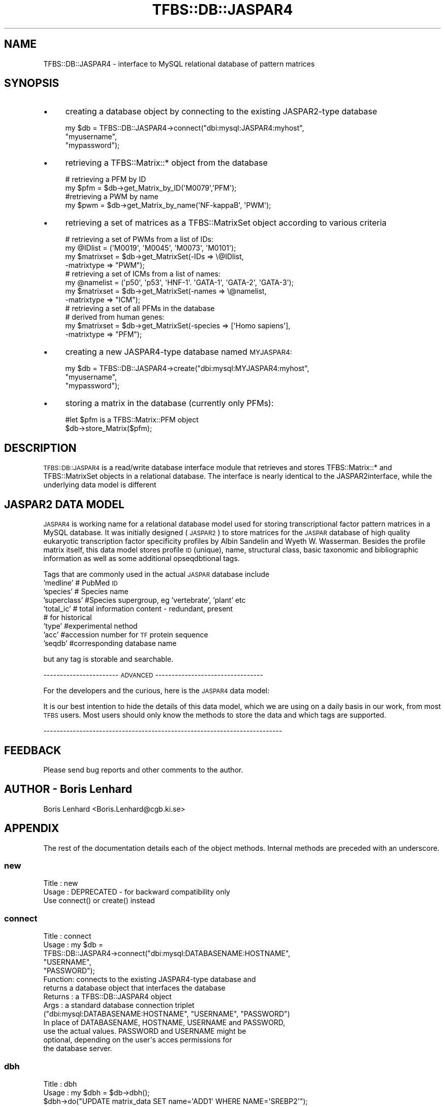 .\" Automatically generated by Pod::Man 2.23 (Pod::Simple 3.14)
.\"
.\" Standard preamble:
.\" ========================================================================
.de Sp \" Vertical space (when we can't use .PP)
.if t .sp .5v
.if n .sp
..
.de Vb \" Begin verbatim text
.ft CW
.nf
.ne \\$1
..
.de Ve \" End verbatim text
.ft R
.fi
..
.\" Set up some character translations and predefined strings.  \*(-- will
.\" give an unbreakable dash, \*(PI will give pi, \*(L" will give a left
.\" double quote, and \*(R" will give a right double quote.  \*(C+ will
.\" give a nicer C++.  Capital omega is used to do unbreakable dashes and
.\" therefore won't be available.  \*(C` and \*(C' expand to `' in nroff,
.\" nothing in troff, for use with C<>.
.tr \(*W-
.ds C+ C\v'-.1v'\h'-1p'\s-2+\h'-1p'+\s0\v'.1v'\h'-1p'
.ie n \{\
.    ds -- \(*W-
.    ds PI pi
.    if (\n(.H=4u)&(1m=24u) .ds -- \(*W\h'-12u'\(*W\h'-12u'-\" diablo 10 pitch
.    if (\n(.H=4u)&(1m=20u) .ds -- \(*W\h'-12u'\(*W\h'-8u'-\"  diablo 12 pitch
.    ds L" ""
.    ds R" ""
.    ds C` ""
.    ds C' ""
'br\}
.el\{\
.    ds -- \|\(em\|
.    ds PI \(*p
.    ds L" ``
.    ds R" ''
'br\}
.\"
.\" Escape single quotes in literal strings from groff's Unicode transform.
.ie \n(.g .ds Aq \(aq
.el       .ds Aq '
.\"
.\" If the F register is turned on, we'll generate index entries on stderr for
.\" titles (.TH), headers (.SH), subsections (.SS), items (.Ip), and index
.\" entries marked with X<> in POD.  Of course, you'll have to process the
.\" output yourself in some meaningful fashion.
.ie \nF \{\
.    de IX
.    tm Index:\\$1\t\\n%\t"\\$2"
..
.    nr % 0
.    rr F
.\}
.el \{\
.    de IX
..
.\}
.\"
.\" Accent mark definitions (@(#)ms.acc 1.5 88/02/08 SMI; from UCB 4.2).
.\" Fear.  Run.  Save yourself.  No user-serviceable parts.
.    \" fudge factors for nroff and troff
.if n \{\
.    ds #H 0
.    ds #V .8m
.    ds #F .3m
.    ds #[ \f1
.    ds #] \fP
.\}
.if t \{\
.    ds #H ((1u-(\\\\n(.fu%2u))*.13m)
.    ds #V .6m
.    ds #F 0
.    ds #[ \&
.    ds #] \&
.\}
.    \" simple accents for nroff and troff
.if n \{\
.    ds ' \&
.    ds ` \&
.    ds ^ \&
.    ds , \&
.    ds ~ ~
.    ds /
.\}
.if t \{\
.    ds ' \\k:\h'-(\\n(.wu*8/10-\*(#H)'\'\h"|\\n:u"
.    ds ` \\k:\h'-(\\n(.wu*8/10-\*(#H)'\`\h'|\\n:u'
.    ds ^ \\k:\h'-(\\n(.wu*10/11-\*(#H)'^\h'|\\n:u'
.    ds , \\k:\h'-(\\n(.wu*8/10)',\h'|\\n:u'
.    ds ~ \\k:\h'-(\\n(.wu-\*(#H-.1m)'~\h'|\\n:u'
.    ds / \\k:\h'-(\\n(.wu*8/10-\*(#H)'\z\(sl\h'|\\n:u'
.\}
.    \" troff and (daisy-wheel) nroff accents
.ds : \\k:\h'-(\\n(.wu*8/10-\*(#H+.1m+\*(#F)'\v'-\*(#V'\z.\h'.2m+\*(#F'.\h'|\\n:u'\v'\*(#V'
.ds 8 \h'\*(#H'\(*b\h'-\*(#H'
.ds o \\k:\h'-(\\n(.wu+\w'\(de'u-\*(#H)/2u'\v'-.3n'\*(#[\z\(de\v'.3n'\h'|\\n:u'\*(#]
.ds d- \h'\*(#H'\(pd\h'-\w'~'u'\v'-.25m'\f2\(hy\fP\v'.25m'\h'-\*(#H'
.ds D- D\\k:\h'-\w'D'u'\v'-.11m'\z\(hy\v'.11m'\h'|\\n:u'
.ds th \*(#[\v'.3m'\s+1I\s-1\v'-.3m'\h'-(\w'I'u*2/3)'\s-1o\s+1\*(#]
.ds Th \*(#[\s+2I\s-2\h'-\w'I'u*3/5'\v'-.3m'o\v'.3m'\*(#]
.ds ae a\h'-(\w'a'u*4/10)'e
.ds Ae A\h'-(\w'A'u*4/10)'E
.    \" corrections for vroff
.if v .ds ~ \\k:\h'-(\\n(.wu*9/10-\*(#H)'\s-2\u~\d\s+2\h'|\\n:u'
.if v .ds ^ \\k:\h'-(\\n(.wu*10/11-\*(#H)'\v'-.4m'^\v'.4m'\h'|\\n:u'
.    \" for low resolution devices (crt and lpr)
.if \n(.H>23 .if \n(.V>19 \
\{\
.    ds : e
.    ds 8 ss
.    ds o a
.    ds d- d\h'-1'\(ga
.    ds D- D\h'-1'\(hy
.    ds th \o'bp'
.    ds Th \o'LP'
.    ds ae ae
.    ds Ae AE
.\}
.rm #[ #] #H #V #F C
.\" ========================================================================
.\"
.IX Title "TFBS::DB::JASPAR4 3"
.TH TFBS::DB::JASPAR4 3 "2005-01-04" "perl v5.12.4" "User Contributed Perl Documentation"
.\" For nroff, turn off justification.  Always turn off hyphenation; it makes
.\" way too many mistakes in technical documents.
.if n .ad l
.nh
.SH "NAME"
TFBS::DB::JASPAR4 \- interface to MySQL relational database of pattern matrices
.SH "SYNOPSIS"
.IX Header "SYNOPSIS"
.IP "\(bu" 4
creating a database object by connecting to the existing JASPAR2\-type database
.Sp
.Vb 3
\&    my $db = TFBS::DB::JASPAR4\->connect("dbi:mysql:JASPAR4:myhost",
\&                                        "myusername",
\&                                        "mypassword");
.Ve
.IP "\(bu" 4
retrieving a TFBS::Matrix::* object from the database
.Sp
.Vb 2
\&    # retrieving a PFM by ID
\&    my $pfm = $db\->get_Matrix_by_ID(\*(AqM0079\*(Aq,\*(AqPFM\*(Aq);
\& 
\&    #retrieving a PWM by name
\&    my $pwm = $db\->get_Matrix_by_name(\*(AqNF\-kappaB\*(Aq, \*(AqPWM\*(Aq);
.Ve
.IP "\(bu" 4
retrieving a set of matrices as a TFBS::MatrixSet object according to various criteria
.Sp
.Vb 4
\&    # retrieving a set of PWMs from a list of IDs:
\&    my @IDlist = (\*(AqM0019\*(Aq, \*(AqM0045\*(Aq, \*(AqM0073\*(Aq, \*(AqM0101\*(Aq);
\&    my $matrixset = $db\->get_MatrixSet(\-IDs => \e@IDlist,
\&                                       \-matrixtype => "PWM");
\& 
\&    # retrieving a set of ICMs from a list of names:
\&    my @namelist = (\*(Aqp50\*(Aq, \*(Aqp53\*(Aq, \*(AqHNF\-1\*(Aq. \*(AqGATA\-1\*(Aq, \*(AqGATA\-2\*(Aq, \*(AqGATA\-3\*(Aq);
\&    my $matrixset = $db\->get_MatrixSet(\-names => \e@namelist,
\&                                       \-matrixtype => "ICM");
\& 
\&    # retrieving a set of all PFMs in the database
\&    # derived from human genes:
\&    my $matrixset = $db\->get_MatrixSet(\-species => [\*(AqHomo sapiens\*(Aq],
\&                                       \-matrixtype => "PFM");
.Ve
.IP "\(bu" 4
creating a new JASPAR4\-type database named \s-1MYJASPAR4:\s0
.Sp
.Vb 3
\&    my $db = TFBS::DB::JASPAR4\->create("dbi:mysql:MYJASPAR4:myhost",
\&                                       "myusername",
\&                                       "mypassword");
.Ve
.IP "\(bu" 4
storing a matrix in the database (currently only PFMs):
.Sp
.Vb 2
\&    #let $pfm is a TFBS::Matrix::PFM object
\&    $db\->store_Matrix($pfm);
.Ve
.SH "DESCRIPTION"
.IX Header "DESCRIPTION"
\&\s-1TFBS::DB::JASPAR4\s0 is a read/write database interface module that
retrieves and stores TFBS::Matrix::* and TFBS::MatrixSet
objects in a relational database. The interface is nearly identical
to the JASPAR2interface, while the underlying data model is different
.SH "JASPAR2 DATA MODEL"
.IX Header "JASPAR2 DATA MODEL"
\&\s-1JASPAR4\s0 is working name for a relational database model used
for storing transcriptional factor pattern matrices in a MySQL database.
It was initially designed (\s-1JASPAR2\s0) to store matrices for the \s-1JASPAR\s0 database of
high quality eukaryotic transcription factor specificity profiles by
Albin Sandelin and Wyeth W. Wasserman. Besides the profile matrix itself,
this data model stores profile \s-1ID\s0 (unique), name, structural class,
basic taxonomic and bibliographic information
as well as some additional opseqdbtional tags.
.PP
Tags that are commonly used in the actual \s-1JASPAR\s0 database include
    'medline'  # PubMed \s-1ID\s0
    'species'  # Species name
    'superclass' #Species supergroup, eg 'vertebrate', 'plant' etc
    'total_ic' # total information content \- redundant, present 
               # for historical
    'type'    #experimental nethod
    'acc'    #accession number for \s-1TF\s0 protein sequence
    'seqdb'    #corresponding database name
.PP
but any tag is storable and searchable.
.PP
\&\-\-\-\-\-\-\-\-\-\-\-\-\-\-\-\-\-\-\-\-\-\-\-  \s-1ADVANCED\s0  \-\-\-\-\-\-\-\-\-\-\-\-\-\-\-\-\-\-\-\-\-\-\-\-\-\-\-\-\-\-\-\-\-
.PP
For the developers and the curious, here is the \s-1JASPAR4\s0 data model:
.PP
It is our best intention to hide the details of this data model, which we 
are using on a daily basis in our work, from most \s-1TFBS\s0 users.
Most users should only know the methods to store the data and 
which tags are supported.
.PP
\&\-\-\-\-\-\-\-\-\-\-\-\-\-\-\-\-\-\-\-\-\-\-\-\-\-\-\-\-\-\-\-\-\-\-\-\-\-\-\-\-\-\-\-\-\-\-\-\-\-\-\-\-\-\-\-\-\-\-\-\-\-\-\-\-\-\-\-\-\-\-\-\-\-
.SH "FEEDBACK"
.IX Header "FEEDBACK"
Please send bug reports and other comments to the author.
.SH "AUTHOR \- Boris Lenhard"
.IX Header "AUTHOR - Boris Lenhard"
Boris Lenhard <Boris.Lenhard@cgb.ki.se>
.SH "APPENDIX"
.IX Header "APPENDIX"
The rest of the documentation details each of the object
methods. Internal methods are preceded with an underscore.
.SS "new"
.IX Subsection "new"
.Vb 3
\& Title   : new
\& Usage   : DEPRECATED \- for backward compatibility only
\&           Use connect() or create() instead
.Ve
.SS "connect"
.IX Subsection "connect"
.Vb 10
\& Title   : connect
\& Usage   : my $db =
\&            TFBS::DB::JASPAR4\->connect("dbi:mysql:DATABASENAME:HOSTNAME",
\&                                        "USERNAME",
\&                                        "PASSWORD");
\& Function: connects to the existing JASPAR4\-type database and
\&           returns a database object that interfaces the database
\& Returns : a TFBS::DB::JASPAR4 object
\& Args    : a standard database connection triplet
\&           ("dbi:mysql:DATABASENAME:HOSTNAME",  "USERNAME", "PASSWORD")
\&           In place of DATABASENAME, HOSTNAME, USERNAME and PASSWORD,
\&           use the actual values. PASSWORD and USERNAME might be
\&           optional, depending on the user\*(Aqs acces permissions for
\&           the database server.
.Ve
.SS "dbh"
.IX Subsection "dbh"
.Vb 10
\& Title   : dbh
\& Usage   : my $dbh = $db\->dbh();
\&           $dbh\->do("UPDATE matrix_data SET name=\*(AqADD1\*(Aq WHERE NAME=\*(AqSREBP2\*(Aq");
\& Function: returns the DBI database handle of the MySQL database
\&           interfaced by $db; THIS IS USED FOR WRITING NEW METHODS
\&           FOR DIRECT RELATIONAL DATABASE MANIPULATION \- if you
\&           have write access AND do not know what you are doing,
\&           you can severely  corrupt the data
\&           For documentation about database handle methods, see L<DBI>
\& Returns : the database (DBI) handle of the MySQL JASPAR2\-type
\&           relational database associated with the TFBS::DB::JASPAR2
\&           object
\& Args    : none
.Ve
.SS "store_Matrix"
.IX Subsection "store_Matrix"
.Vb 11
\& Title   : store_Matrix
\& Usage   : $db\->store_Matrix($matrixobject);
\& Function: Stores the contents of a TFBS::Matrix::DB object in the database
\& Returns : 0 on success; $@ contents on failure
\&           (this is too C\-like and may change in future versions)
\& Args    : (PFM_object)
\&           A TFBS::Matrix::PFM, FBS::Matrix::PWM or FBS::Matrix::ICM object.
\&           PFM object are recommended to use, as they are eaily converted to
\&           other formats
\& Comment : this is an experimental method that is not 100% bulletproof;
\&           use at your own risk
.Ve
.SS "get_Matrix_by_ID"
.IX Subsection "get_Matrix_by_ID"
.Vb 9
\& Title   : get_Matrix_by_ID
\& Usage   : my $pfm = $db\->get_Matrix_by_ID(\*(AqM00034\*(Aq, \*(AqPFM\*(Aq);
\& Function: fetches matrix data under the given ID from the
\&           database and returns a TFBS::Matrix::* object
\& Returns : a TFBS::Matrix::* object; the exact type of the
\&           object depending on what form the matrix is stored
\&           in the database (PFM is default)
\& Args    : (Matrix_ID)
\&           Matrix_ID is a string;
.Ve
.SS "get_Matrix_by_name"
.IX Subsection "get_Matrix_by_name"
.Vb 8
\& Title   : get_Matrix_by_name
\& Usage   : my $pfm = $db\->get_Matrix_by_name(\*(AqHNF\-1\*(Aq);
\& Function: fetches matrix data under the given name from the
\&           database and returns a TFBS::Matrix::* object
\& Returns : a TFBS::Matrix::* object; the exact type of the object
\&           depending on what form the matrix object was stored in
\&           the database (default PFM))
\& Args    : (Matrix_name)
\&           
\& Warning : According to the current JASPAR4 data model, name is
\&           not necessarily a unique identifier. In the case where
\&           there are several matrices with the same name in the
\&           database, the function fetches the first one and prints
\&           a warning on STDERR. You\*(Aqve been warned.
.Ve
.SS "get_MatrixSet"
.IX Subsection "get_MatrixSet"
.Vb 10
\& Title   : get_MatrixSet
\& Usage   : my $matrixset = $db\->get_MatrixSet(%args);
\& Function: fetches matrix data under for all matrices in the database
\&           matching criteria defined by the named arguments
\&           and returns a TFBS::MatrixSet object
\& Returns : a TFBS::MatrixSet object
\& Args    : This method accepts named arguments, corresponding to arbitrary tags.
\&           Note that this is different from JASPAR2. As any tag is supported for
\&           database storage, any tag can be used for information retrieval.
\&           Additionally, arguments as \*(Aqname\*(Aq and \*(Aqclass\*(Aq can be used (even though
\&           they are not tags.
\&           As with get_Matrix methods, it is important to realize taht any matrix
\&           format can be stored in the database: the TFBS::MatrixSet might therefore
\&           consist of PFMs, ICMs and PWMS, depending on how matrices are stored,
\&           
\&           Examples include
\&           \-ID        # a reference to an array of IDs (strings)
\&           \-name      # a reference to an array of
\&                       #  transcription factor names (string)
\&           \-class    # a reference to an array of
\&                       #  structural class names (strings)
\&           \-species    # a reference to an array of
\&                       #   Latin species names (strings)
\&           \-sysgroup  # a reference to an array of
\&                       #  higher taxonomic categories (strings)
\&
\&          
\&           \-min_ic     # float, minimum total information content
\&                       #   of the matrix. IMPORTANT:if retrieved matrices are in PWM
\&                       format there is no way to measureinformation content.
\&        \-matrixtype    #string describing type of matrix to retrieve. If left out, the format
\&                        will revert to the database format. Note that this option only works
\&                      if the database format is pfm
.Ve
.PP
The arguments that expect list references are used in database
query formulation: elements within lists are combined with '\s-1OR\s0'
operators, and the lists of different types with '\s-1AND\s0'. For example,
.PP
.Vb 3
\&    my $matrixset = $db\->(\-class => [\*(AqTRP_CLUSTER\*(Aq, \*(AqFORKHEAD\*(Aq],
\&                          \-species => [\*(AqHomo sapiens\*(Aq, \*(AqMus musculus\*(Aq],
\&                          );
.Ve
.PP
gives a set of TFBS::Matrix::PFM objects (given that the matrix models are stored as such)
 whose (structural clas is '\s-1TRP_CLUSTER\s0' \s-1OR\s0'\s-1FORKHEAD\s0') \s-1AND\s0 (the species they are derived
 from is 'Homo sapiens'\s-1OR\s0 'Mus musculus').
.PP
The \-min_ic filter is applied after the query in the sense that the
matrices profiles with total infromation content less than specified
are not included in the set.
.SS "delete_Matrix_having_ID"
.IX Subsection "delete_Matrix_having_ID"
.Vb 9
\& Title   : delete_Matrix_having_ID
\& Usage   : $db\->delete_Matrix_with_ID(\*(AqM00045\*(Aq);
\& Function: Deletes the matrix having the given ID from the database
\& Returns : 0 on success; $@ contents on failure
\&           (this is too C\-like and may change in future versions)
\& Args    : (ID)
\&           A string
\& Comment : Yeah, yeah, \*(Aqdelete_Matrix_having_ID\*(Aq is a stupid name
\&           for a method, but at least it should be obviuos what it does.
.Ve

